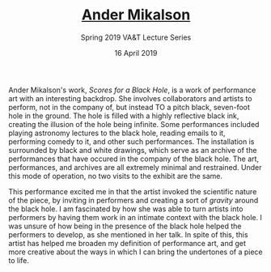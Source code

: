 #+TITLE: [[http://www.andermikalson.com][Ander Mikalson]]
#+DATE: 16 April 2019
#+SUBTITLE: Spring 2019 VA&T Lecture Series
#+OPTIONS: toc:nil num:nil

Ander Mikalson's work, /Scores for a Black Hole/, is a work of performance art with an interesting backdrop. She involves collaborators and artists to perform, not in the company of, but instead TO a pitch black, seven-foot hole in the ground. The hole is filled with a highly reflective black ink, creating the illusion of the hole being infinite. Some performances included playing astronomy lectures to the black hole, reading emails to it, performing comedy to it, and other such performances. The installation is surrounded by black and white drawings, which serve as an archive of the performances that have occured in the company of the black hole. The art, performances, and archives are all extremely minimal and restrained. Under this mode of operation, no two visits to the exhibit are the same. 

This performance excited me in that the artist invoked the scientific nature of the piece, by inviting in performers and creating a sort of /gravity/ around the black hole. I am fascinated by how she was able to turn artists into performers by having them work in an intimate context with the black hole. I was unsure of how being in the presence of the black hole helped the performers to develop, as she mentioned in her talk. In spite of this, this artist has helped me broaden my definition of performance art, and get more creative about the ways in which I can bring the undertones of a piece to life.
